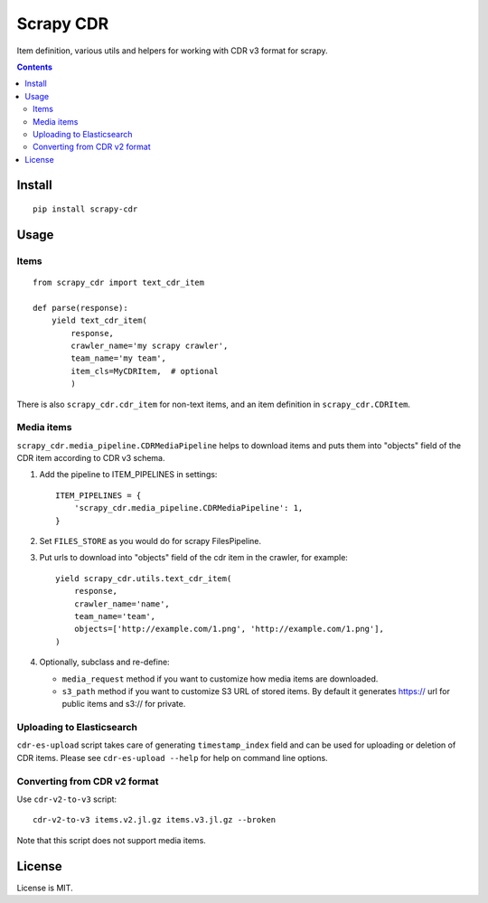 Scrapy CDR
==========

.. image:: https://img.shields.io/pypi/v/scrapy-cdr.svg
   :target: https://pypi.python.org/pypi/scrapy-cdr
   :alt: PyPI Version

.. image:: https://travis-ci.org/TeamHG-Memex/scrapy-cdr.svg?branch=master
   :target: http://travis-ci.org/TeamHG-Memex/scrapy-cdr
   :alt: Build Status

.. image:: http://codecov.io/github/TeamHG-Memex/scrapy-cdr/coverage.svg?branch=master
   :target: http://codecov.io/github/TeamHG-Memex/scrapy-cdr?branch=master
   :alt: Code Coverage

Item definition, various utils and helpers for working with CDR v3 format for scrapy.

.. contents::

Install
-------

::

    pip install scrapy-cdr


Usage
-----

Items
+++++

::

    from scrapy_cdr import text_cdr_item

    def parse(response):
        yield text_cdr_item(
            response,
            crawler_name='my scrapy crawler',
            team_name='my team',
            item_cls=MyCDRItem,  # optional
            )

There is also ``scrapy_cdr.cdr_item`` for non-text items,
and an item definition in ``scrapy_cdr.CDRItem``.


Media items
+++++++++++

``scrapy_cdr.media_pipeline.CDRMediaPipeline`` helps to download items
and puts them into "objects" field of the CDR item according to CDR v3 schema.

1. Add the pipeline to ITEM_PIPELINES in settings::

    ITEM_PIPELINES = {
        'scrapy_cdr.media_pipeline.CDRMediaPipeline': 1,
    }

2. Set ``FILES_STORE`` as you would do for scrapy FilesPipeline.
3. Put urls to download into "objects" field of the cdr item in the crawler,
   for example::

    yield scrapy_cdr.utils.text_cdr_item(
        response,
        crawler_name='name',
        team_name='team',
        objects=['http://example.com/1.png', 'http://example.com/1.png'],
    )

4. Optionally, subclass and re-define:

   - ``media_request`` method if you want to
     customize how media items are downloaded.
   - ``s3_path`` method if you want to customize S3 URL of stored items.
     By default it generates https:// url for public items and s3:// for private.


Uploading to Elasticsearch
++++++++++++++++++++++++++

``cdr-es-upload`` script takes care of generating
``timestamp_index`` field and can be used for uploading or deletion of
CDR items. Please see ``cdr-es-upload --help`` for help on command line options.


Converting from CDR v2 format
+++++++++++++++++++++++++++++

Use ``cdr-v2-to-v3`` script::

    cdr-v2-to-v3 items.v2.jl.gz items.v3.jl.gz --broken

Note that this script does not support media items.


License
-------

License is MIT.
